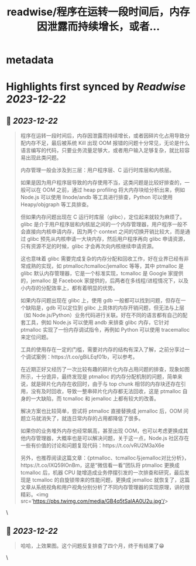 :PROPERTIES:
:title: readwise/程序在运转一段时间后，内存因泄露而持续增长，或者...
:END:


* metadata
:PROPERTIES:
:author: [[Barret_China on Twitter]]
:full-title: "程序在运转一段时间后，内存因泄露而持续增长，或者..."
:category: [[tweets]]
:url: https://twitter.com/Barret_China/status/1737879965520261359
:image-url: https://pbs.twimg.com/profile_images/639253390522843136/c96rrAfr.jpg
:END:

* Highlights first synced by [[Readwise]] [[2023-12-22]]
** 📌 [[2023-12-22]]
#+BEGIN_QUOTE
程序在运转一段时间后，内存因泄露而持续增长，或者因碎片化占用导致分配内存不足，最后被系统 Kill 出现 OOM 报错的问题十分常见，无论是什么语言编写的代码，只要业务流量足够大，或者用户输入足够复杂，就比较容易出现此类问题。

内存管理一般会涉及到三层：用户程序层、C 运行时库层和内核层。

如果是因为用户程序层导致的内存使用不当，这类问题是比较好排查的，一般可以在 OOM 之前，通过 heap profiling 将大内存块给分析出来，例如 Node.js 可以使用 llnode/andb 等工具进行排查，Python 可以使用 Heapy/objgraph 等工具排查。

但如果内存问题出现在 C 运行时库层（glibc），定位起来就较为麻烦了。glibc 是介于用户程序层和内核层之间的一个内存管理器，用户程序一般不会直接向内核申请内存，因为两个 context 之间的切换开销比较大，而是通过 glibc 预先从内核申请一大块内存，然后用户程序再向 glibc 申请资源，只有资源不足的时候，glibc 才会再次向内核继续申请资源。

这也意味着 glibc 需要完成复杂的内存分配和回收工作，好在业界已经有非常成熟的实现，如 ptmalloc/tcmalloc/jemalloc 等等，其中 ptmalloc 是 glibc 默认内存管理器，它是一个标准实现，tcmalloc 是 Google 家提供的，jemalloc 是 Facebook 家提供的，后两者在多线程/进程情况下，以及小内存的分配效率上，都有着明显的优势。

如果内存问题出现在 glibc 上，使用 gdb 一般都可以找到问题，但存在一个缺陷是，gdb 可以定位到 glibc 上具体的内存开销问题，但无法与上层（如 Node.js/Python）业务代码进行关联。好在不同的语言都有自己的配套工具，例如 Node.js 可以使用 andb 来排查 glibc 内存，它针对 ptmalloc 实现了一份内存调试指令，再例如 Python 可以使用 tracemalloc 来定位问题。

工具的使用存在一定的门槛，需要对内存的结构有深入了解，之前分享过一个调试案例：https://t.co/gBiLEqf01b，可以参考。

在近期正好又经历了一次比较有趣的碎片化内存占用问题的排查，现象如图所示，十分诡异，最终发现是 ptmalloc 的内存分配机制的问题，简单来说，就是碎片化内存在收回时，由于与 top chunk 相邻的内存块还存在引用，没有及时回收，导致一整串碎片化内存都无法回收，这是 ptmalloc 自身的一大缺陷，而 tcmalloc 和 jemalloc 上都有较大的改善。

解决方案也比较简单，尝试将 ptmalloc 直接替换成 jemalloc 后，OOM 问题立马就消失了，就连日常内存的占用都降低了很多。

如果你的业务堆外内存也经常飙高，甚至出现 OOM，也可以考虑更换成其他内存管理器，大概率也是可以解决问题，关于这一点，Node.js 社区存在一些有价值的讨论和问题复现代码：https://t.co/vRU2M3aX6e

另外，也推荐阅读这篇文章：《ptmalloc、tcmalloc与jemalloc对比分析》，https://t.co/lXQ59lOnBm，这是“微信看一看”团队将 ptmalloc 更换成 tcmalloc 后，机器 CPU 陡增造成业务停摆引发的一次排查和研究，最后发现是 tcmalloc 的自旋锁带来的性能问题，更换成 jemalloc 就恢复了，这篇文章从系统视角和用户视角分别分析了不同内存管理器的实现原理，讲的很精彩。<img src='https://pbs.twimg.com/media/GB4q5tSaIAA0U2u.jpg'/> 
#+END_QUOTE\
** 📌 [[2023-12-22]]
#+BEGIN_QUOTE
哈哈，上效果图。这个问题反复排查了四个月，终于有结果了😁 
#+END_QUOTE\